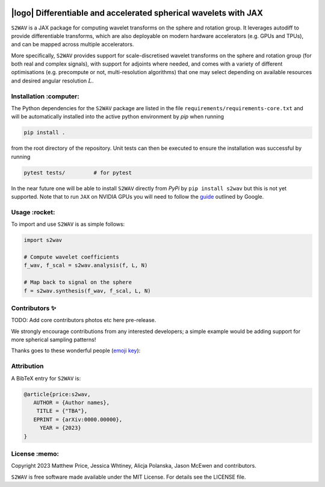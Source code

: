 .. image:: https://img.shields.io/badge/GitHub-s2wav-blue.svg?style=flat
    :target: https://github.com/astro-informatics/s2wav
.. image:: https://github.com/astro-informatics/s2wav/actions/workflows/tests.yml/badge.svg?branch=main
    :target: https://github.com/astro-informatics/s2wav/actions/workflows/tests.yml
.. image:: https://readthedocs.org/projects/ansicolortags/badge/?version=latest
    :target: https://astro-informatics.github.io/s2wav
.. image:: https://codecov.io/gh/astro-informatics/s2wav/branch/main/graph/badge.svg?token=ZES6J4K3KZ 
    :target: https://codecov.io/gh/astro-informatics/s2wav
.. image:: https://img.shields.io/badge/License-MIT-yellow.svg
    :target: https://opensource.org/licenses/MIT
.. image:: http://img.shields.io/badge/arXiv-xxxx.xxxxx-orange.svg?style=flat
    :target: https://arxiv.org/abs/xxxx.xxxxx
.. image:: https://img.shields.io/badge/code%20style-black-000000.svg
    :target: https://github.com/psf/black

|logo| Differentiable and accelerated spherical wavelets with JAX
=================================================================================================================

.. |logo| raw:: html

   <img src="./docs/assets/sax_logo.png" align="left" height="85" width="98">


``S2WAV`` is a JAX package for computing wavelet transforms on the sphere and rotation 
group.  It leverages autodiff to provide differentiable transforms, which are also 
deployable on modern hardware accelerators (e.g. GPUs and TPUs), and can be mapped 
across multiple accelerators.

More specifically, ``S2WAV`` provides support for scale-discretised wavelet transforms 
on the sphere and rotation group (for both real and complex signals), with support for 
adjoints where needed, and comes with a variety of different optimisations (e.g. precompute 
or not, multi-resolution algorithms) that one may select depending on available resources 
and desired angular resolution :math:`L`.

Installation :computer:
------------------------
The Python dependencies for the ``S2WAV`` package are listed in the file 
``requirements/requirements-core.txt`` and will be automatically installed into the 
active python environment by `pip` when running

.. code-block:: bash 

    pip install .        
    
from the root directory of the repository. Unit tests can then be executed to ensure the 
installation was successful by running 

.. code-block:: bash 

    pytest tests/         # for pytest

In the near future one will be able to install ``S2WAV`` directly from `PyPi` by 
``pip install s2wav`` but this is not yet supported. Note that to run ``JAX`` on 
NVIDIA GPUs you will need to follow the 
`guide <https://github.com/google/jax#installation>`_ outlined by Google.

Usage :rocket:
--------------
To import and use ``S2WAV``  is as simple follows: 

.. code-block:: Python 

    import s2wav 

    # Compute wavelet coefficients
    f_wav, f_scal = s2wav.analysis(f, L, N)

    # Map back to signal on the sphere 
    f = s2wav.synthesis(f_wav, f_scal, L, N)

Contributors ✨
--------------
TODO: Add core contributors photos etc here pre-release.

We strongly encourage contributions from any interested developers; a simple example would be adding 
support for more spherical sampling patterns!

Thanks goes to these wonderful people (`emoji key`_):

.. _emoji key: https://allcontributors.org/docs/en/emoji-key

.. raw:: html
   <!-- ALL-CONTRIBUTORS-LIST:START - Do not remove or modify this section -->
   <table>
     # ...
   </table>

   <!-- ALL-CONTRIBUTORS-LIST:END -->

Attribution
--------------
A BibTeX entry for ``S2WAV`` is:

.. code-block:: 

     @article{price:s2wav, 
        AUTHOR = {Author names},
         TITLE = {"TBA"},
        EPRINT = {arXiv:0000.00000},
          YEAR = {2023}
     }

License :memo:
------------

Copyright 2023 Matthew Price, Jessica Whtiney, Alicja Polanska, Jason McEwen and contributors.

``S2WAV`` is free software made available under the MIT License. For details see
the LICENSE file.
